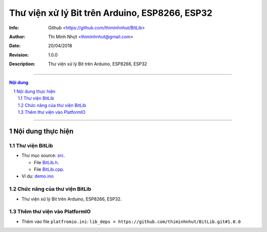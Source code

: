 Thư viện xử lý Bit trên Arduino, ESP8266, ESP32
###############################################

:Info: Github <https://github.com/thiminhnhut/BitLib>
:Author: Thi Minh Nhựt <thiminhnhut@gmail.com>
:Date: $Date: 20/04/2018 $
:Revision: $Revision: 1.0.0 $
:Description: Thư viện xử lý Bit trên Arduino, ESP8266, ESP32

=============================================================================

.. sectnum::

.. contents:: Nội dung

=============================================================================

Nội dung thực hiện
******************

Thư viện BitLib
===============

* Thư mục source: `src <https://github.com/thiminhnhut/BitLib/blob/master/src>`_.

  * File `BitLib.h <https://github.com/thiminhnhut/BitLib/blob/master/src/BitLib.h>`_.

  * File `BitLib.cpp <https://github.com/thiminhnhut/BitLib/blob/master/src/BitLib.cpp>`_.

* Ví dụ: `demo.ino <https://github.com/thiminhnhut/BitLib/blob/master/examples/demo/demo.ino>`_

Chức năng của thư viện BitLib
=============================

* Thư viện xử lý Bit trên Arduino, ESP8266, ESP32.

Thêm thư viện vào PlatformIO
============================

* Thêm vào file ``platfromio.ini``: ``lib_deps = https://github.com/thiminhnhut/BitLib.git#1.0.0``
